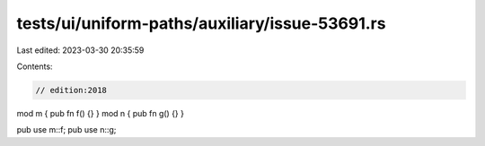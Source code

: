 tests/ui/uniform-paths/auxiliary/issue-53691.rs
===============================================

Last edited: 2023-03-30 20:35:59

Contents:

.. code-block:: rs

    // edition:2018

mod m { pub fn f() {} }
mod n { pub fn g() {} }

pub use m::f;
pub use n::g;


